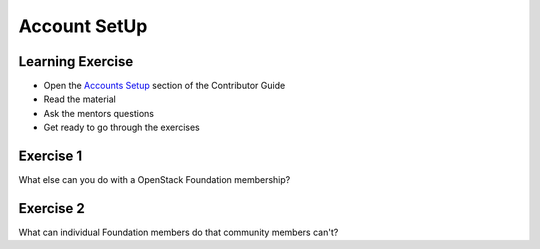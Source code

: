=============
Account SetUp
=============

.. image:: ./_assets/os_background.png
   :class: fill
   :width: 100%

Learning Exercise
=================

* Open the `Accounts Setup <https://docs.openstack.org/contributors/common/accounts.html#>`_
  section of the Contributor Guide
* Read the material
* Ask the mentors questions
* Get ready to go through the exercises

Exercise 1
==========

What else can you do with a OpenStack Foundation membership?

Exercise 2
==========

What can individual Foundation members do that community members can't?
